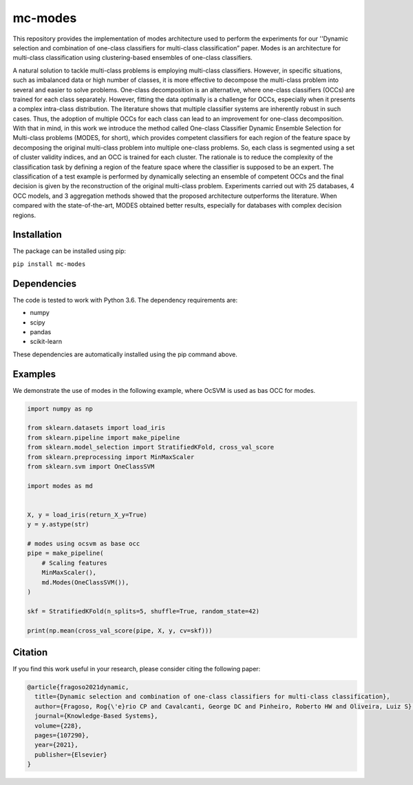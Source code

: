 mc-modes
=========

This repository provides the implementation of modes architecture used to perform the experiments for our ''Dynamic selection and combination of one-class classifiers for multi-class classification” paper.  
Modes is an architecture for multi-class classification using clustering-based ensembles of one-class classifiers.

A natural solution to tackle multi-class problems is employing multi-class classifiers. However, in specific situations, such as imbalanced data or high number of classes, it is more effective to decompose the multi-class problem into several and easier to solve problems. One-class decomposition is an alternative, where one-class classifiers (OCCs) are trained for each class separately. 
However, fitting the data optimally is a challenge for OCCs, especially when it presents a complex intra-class distribution. The literature shows that multiple classifier systems are inherently robust in such cases. Thus, the adoption of multiple OCCs for each class can lead to an improvement for one-class decomposition. 
With that in mind, in this work we introduce the method called One-class Classifier Dynamic Ensemble Selection for Multi-class problems (MODES, for short), which provides competent classifiers for each region of the feature space by decomposing the original multi-class problem into multiple one-class problems. So, each class is segmented using a set of cluster validity indices, and an OCC is trained for each cluster. The rationale is to reduce the complexity of the classification task by defining a region of the feature space where the classifier is supposed to be an expert. The classification of a  test example is performed by dynamically selecting an ensemble of competent OCCs and the final decision is given by the reconstruction of the original multi-class problem. Experiments carried out with 25 databases, 4 OCC models, and 3 aggregation methods showed that the proposed architecture outperforms the literature. When compared with the state-of-the-art, MODES obtained better results, especially for databases with complex decision regions.


============
Installation
============
The package can be installed using pip:

``pip install mc-modes``

=============
Dependencies
=============
The code is tested to work with Python 3.6. The dependency requirements are: 

* numpy
* scipy
* pandas
* scikit-learn

These dependencies are automatically installed using the pip command above.

=========
Examples
=========

We demonstrate the use of modes in the following example, where OcSVM is used as bas OCC for modes.

.. code-block:: python3

    import numpy as np

    from sklearn.datasets import load_iris
    from sklearn.pipeline import make_pipeline
    from sklearn.model_selection import StratifiedKFold, cross_val_score
    from sklearn.preprocessing import MinMaxScaler
    from sklearn.svm import OneClassSVM
    
    import modes as md
    
    
    X, y = load_iris(return_X_y=True)
    y = y.astype(str)
    
    # modes using ocsvm as base occ
    pipe = make_pipeline(
        # Scaling features
        MinMaxScaler(),
        md.Modes(OneClassSVM()),
    )
    
    skf = StratifiedKFold(n_splits=5, shuffle=True, random_state=42)
    
    print(np.mean(cross_val_score(pipe, X, y, cv=skf)))
    


==========
Citation
==========

If you find this work useful in your research, please consider citing the following paper:

.. code-block:: latex

    @article{fragoso2021dynamic,
      title={Dynamic selection and combination of one-class classifiers for multi-class classification},
      author={Fragoso, Rog{\'e}rio CP and Cavalcanti, George DC and Pinheiro, Roberto HW and Oliveira, Luiz S},
      journal={Knowledge-Based Systems},
      volume={228},
      pages={107290},
      year={2021},
      publisher={Elsevier}
    }

